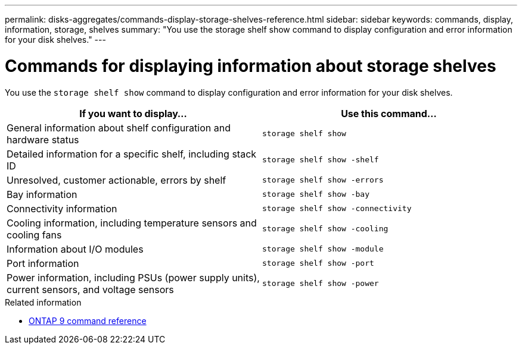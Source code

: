 ---
permalink: disks-aggregates/commands-display-storage-shelves-reference.html
sidebar: sidebar
keywords: commands, display, information, storage, shelves
summary: "You use the storage shelf show command to display configuration and error information for your disk shelves."
---

= Commands for displaying information about storage shelves
:icons: font
:imagesdir: ../media/

[.lead]
You use the `storage shelf show` command to display configuration and error information for your disk shelves.

|===
h| If you want to display... h| Use this command...

a|
General information about shelf configuration and hardware status
a|
`storage shelf show`
a|
Detailed information for a specific shelf, including stack ID
a|
`storage shelf show -shelf`
a|
Unresolved, customer actionable, errors by shelf
a|
`storage shelf show -errors`
a|
Bay information
a|
`storage shelf show -bay`
a|
Connectivity information
a|
`storage shelf show -connectivity`
a|
Cooling information, including temperature sensors and cooling fans
a|
`storage shelf show -cooling`
a|
Information about I/O modules
a|
`storage shelf show -module`
a|
Port information
a|
`storage shelf show -port`
a|
Power information, including PSUs (power supply units), current sensors, and voltage sensors
a|
`storage shelf show -power`
|===

.Related information

* link:http://docs.netapp.com/us-en/ontap-cli[ONTAP 9 command reference^]

// 16 may 2024, ontapdoc-1986